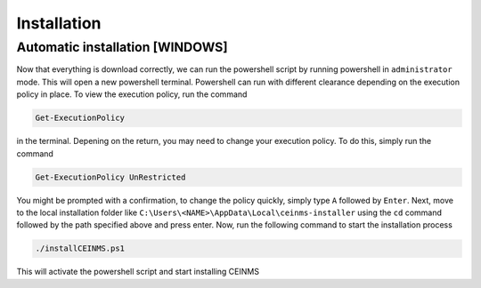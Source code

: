 ============
Installation
============

.. _Installation:

Automatic installation [WINDOWS]
----------------------

Now that everything is download correctly, we can run the powershell script by running powershell in ``administrator`` mode.
This will open a new powershell terminal. Powershell can run with different clearance depending on the execution policy in place.
To view the execution policy, run the command

.. code-block:: powershell

   Get-ExecutionPolicy

in the terminal. Depening on the return, you may need to change your execution policy. To do this, simply run the command

.. code-block:: powershell

   Get-ExecutionPolicy UnRestricted

You might be prompted with a confirmation, to change the policy quickly, simply type ``A`` followed by ``Enter``. \
Next, move to the local installation folder like ``C:\Users\<NAME>\AppData\Local\ceinms-installer`` using the ``cd`` command
followed by the path specified above and press enter. \
Now, run the following command to start the installation process

.. code-block:: powershell

   ./installCEINMS.ps1

This will activate the powershell script and start installing CEINMS